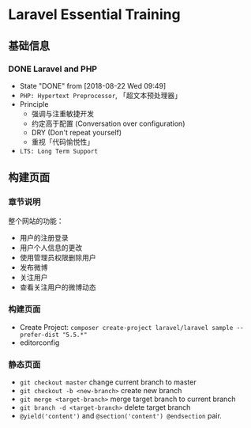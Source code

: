 * Laravel Essential Training
** 基础信息
*** DONE Laravel and PHP
     CLOSED: [2018-08-22 Wed 09:49]
     - State "DONE"       from              [2018-08-22 Wed 09:49]
     - ~PHP: Hypertext Preprocessor~, 「超文本预处理器」
     - Principle
       - 强调与注重敏捷开发
       - 约定高于配置 (Conversation over configuration)
       - DRY (Don't repeat yourself)
       - 重视「代码愉悦性」
     - ~LTS: Long Term Support~

** 构建页面
*** 章节说明
     整个网站的功能：
     - 用户的注册登录
     - 用户个人信息的更改
     - 使用管理员权限删除用户
     - 发布微博
     - 关注用户
     - 查看关注用户的微博动态
*** 构建页面
     - Create Project:  ~composer create-project laravel/laravel sample --prefer-dist "5.5.*"~
     - editorconfig
*** 静态页面
    - =git checkout master= change current branch to master
    - =git checkout -b <new-branch>= create new branch
    - =git merge <target-branch>= merge target branch to current branch
    - =git branch -d <target-branch>= delete target branch
    - =@yield('content')= and =@section('content') @endsection= pair.
